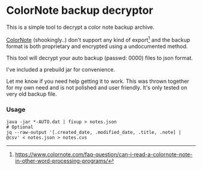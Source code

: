 * ColorNote backup decryptor 
  This is a simple tool to decrypt a color note backup archive.

  [[https://www.colornote.com/][ColorNote]] (shookingly..) don't support any kind of export[1] and the backup format is both proprietary and encrypted using a undocumented method.

  This tool will decrypt your auto backup (passwd: 0000) files to json format.

  I've included a prebuild jar for convenience.

  Let me know if you need help getting it to work. This was thrown together for my own need and is not polished and user friendly. It's only tested on very old backup file.

*** Usage
    #+BEGIN_SRC shell-script
    java -jar *-AUTO.dat | fixup > notes.json
    # Optional
    jq --raw-output '[.created_date, .modified_date, .title, .note] | @csv' < notes.json > notes.cvs
    #+END_SRC


[1] https://www.colornote.com/faq-question/can-i-read-a-colornote-note-in-other-word-processing-programs/

